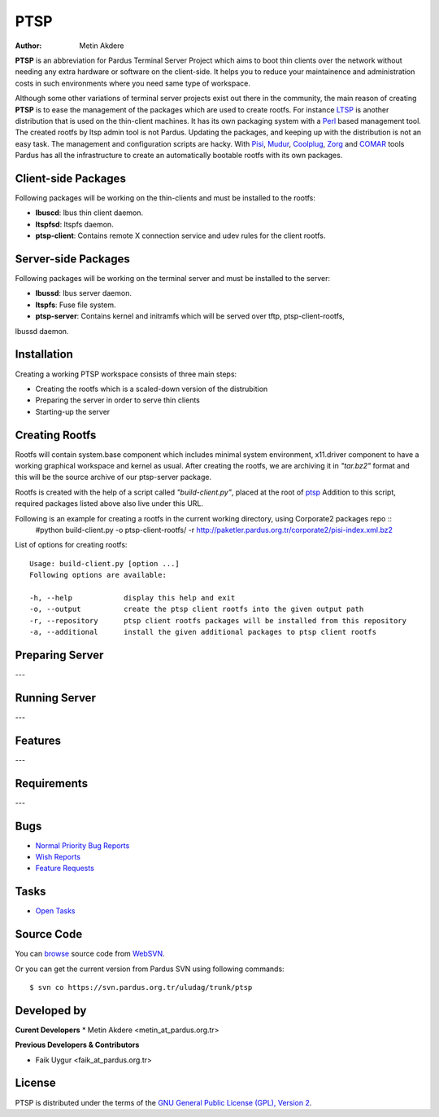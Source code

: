 .. _ptsp-index:

PTSP
====

:Author: Metin Akdere

**PTSP** is an abbreviation for Pardus Terminal Server Project which aims to boot
thin clients over the network without needing any extra hardware or software on
the client-side. It helps you to reduce your maintainence and administration costs
in such environments where you need same type of workspace.

Although some other variations of terminal server projects exist out there in the
community, the main reason of creating **PTSP** is to ease the management of the
packages which are used to create rootfs. For instance LTSP_ is another
distribution that is used on the thin-client machines. It has its own packaging
system with a Perl_ based management tool. The created rootfs by ltsp admin tool
is not Pardus. Updating the packages, and keeping up with the distribution is not
an easy task. The management and configuration scripts are hacky. With Pisi_,
Mudur_, Coolplug_, Zorg_ and COMAR_ tools Pardus has all the infrastructure to create
an automatically bootable rootfs with its own packages.

Client-side Packages
--------------------

Following packages will be working on the thin-clients and must be installed to the rootfs:

* **lbuscd**: lbus thin client daemon.

* **ltspfsd**: ltspfs daemon.

* **ptsp-client**: Contains remote X connection service and udev rules for the client rootfs.

Server-side Packages
--------------------

Following packages will be working on the terminal server and must be installed to the server:

* **lbussd**: lbus server daemon.

* **ltspfs**: Fuse file system.

* **ptsp-server**: Contains kernel and initramfs which will be served over tftp, ptsp-client-rootfs,
lbussd daemon.

Installation
------------

Creating a working PTSP workspace consists of three main steps:

* Creating the rootfs which is a scaled-down version of the distrubition

* Preparing the server in order to serve thin clients

* Starting-up the server

Creating Rootfs
---------------

Rootfs will contain system.base component which includes minimal system environment, x11.driver
component to have a working graphical workspace and kernel as usual. After
creating the rootfs, we are archiving it in *"tar.bz2"* format and this will be
the source archive of our ptsp-server package.

Rootfs is created with the help of a script called *"build-client.py"*, placed at the root of
`ptsp <http://websvn.pardus.org.tr/uludag/trunk/ptsp/>`_ Addition to this script,
required packages listed above also live under this URL. 

Following is an example for creating a rootfs in the current working directory, using Corporate2 packages repo ::
    #python build-client.py -o ptsp-client-rootfs/ -r http://paketler.pardus.org.tr/corporate2/pisi-index.xml.bz2

List of options for creating rootfs::

    Usage: build-client.py [option ...]
    Following options are available:

    -h, --help            display this help and exit
    -o, --output          create the ptsp client rootfs into the given output path
    -r, --repository      ptsp client rootfs packages will be installed from this repository
    -a, --additional      install the given additional packages to ptsp client rootfs 

Preparing Server
----------------

---

Running Server
--------------

---

Features
--------

---

Requirements
------------

---

Bugs
----

* `Normal Priority Bug Reports <http://bugs.pardus.org.tr/buglist.cgi?bug_severity=normal&classification=Pardus%20Teknolojileri%20%2F%20Pardus%20Technologies&query_format=advanced&bug_status=NEW&bug_status=ASSIGNED&bug_status=REOPENED&product=PTSP>`_

* `Wish Reports <http://bugs.pardus.org.tr/buglist.cgi?bug_severity=low&classification=Pardus%20Teknolojileri%20%2F%20Pardus%20Technologies&query_format=advanced&bug_status=NEW&bug_status=ASSIGNED&bug_status=REOPENED&product=PTSP>`_

* `Feature Requests <http://bugs.pardus.org.tr/buglist.cgi?bug_severity=newfeature&classification=Pardus%20Teknolojileri%20%2F%20Pardus%20Technologies&query_format=advanced&bug_status=NEW&bug_status=ASSIGNED&bug_status=REOPENED&product=PTSP>`_

Tasks
-----

* `Open Tasks <http://proje.pardus.org.tr:50030/projects/ptsp/issues?set_filter=1&tracker_id=4>`_

Source Code
-----------

You can `browse <http://websvn.pardus.org.tr/uludag/trunk/ptsp/>`_
source code from WebSVN_.

Or you can get the current version from Pardus SVN using following commands::

$ svn co https://svn.pardus.org.tr/uludag/trunk/ptsp

Developed by
------------

**Curent Developers**
* Metin Akdere <metin_at_pardus.org.tr>

**Previous Developers & Contributors**

* Faik Uygur <faik_at_pardus.org.tr>

License
-------

PTSP is distributed under the terms of the
`GNU General Public License (GPL), Version 2 <http://www.gnu.org/licenses/old-licenses/gpl-2.0.html>`_.

.. _COMAR: https://svn.pardus.org.tr/uludag/trunk/comar/
.. _Coolplug: https://svn.pardus.org.tr/uludag/trunk/coolplug/
.. _LTSP: http://www.ltsp.org/
.. _Mudur: https://svn.pardus.org.tr/uludag/trunk/mudur/
.. _Pisi: http://developer.pardus.org.tr/pisi/
.. _Python: http://www.python.org/
.. _Perl: http://www.perl.org/
.. _WebSVN: http://websvn.pardus.org.tr/uludag/trunk/ptsp/
.. _Zorg: https://svn.pardus.org.tr/uludag/trunk/zorg/
